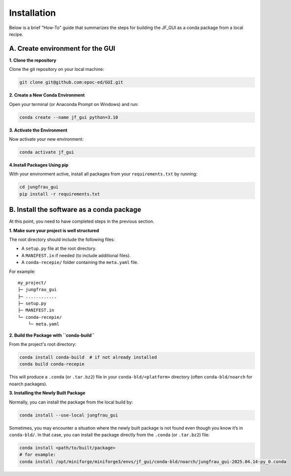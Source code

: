 Installation
------------

Below is a brief "How-To" guide that summarizes the steps for building the JF_GUI as a conda package from a local recipe.


**A. Create environment for the GUI**
"""""""""""""""""""""""""""""""""""""

**1. Clone the repository**

Clone the git repository on your local machine:

.. code-block:: bash

    git clone git@github.com:epoc-ed/GUI.git


**2. Create a New Conda Environment**

Open your terminal (or Anaconda Prompt on Windows) and run:

.. code-block:: bash

    conda create --name jf_gui python=3.10

**3. Activate the Environment**

Now activate your new environment:

.. code-block:: bash

    conda activate jf_gui

**4.Install Packages Using pip**

With your environment active, install all packages from your ``requirements.txt`` by running:

.. code-block:: bash

    cd jungfrau_gui
    pip install -r requirements.txt


**B. Install the software as a conda package**
""""""""""""""""""""""""""""""""""""""""""""""

At this point, you need to have completed steps in the previous section.

**1. Make sure your project is well structured**

The root directory should include the following files:

- A ``setup.py`` file at the root directory.

- A ``MANIFEST.in`` if needed (to include additional files).

- A ``conda-recepie/`` folder containing the ``meta.yaml`` file.

For example::

    my_project/
    ├─ jungfrau_gui
    ├─ ............
    ├─ setup.py
    ├─ MANIFEST.in
    └─ conda-recepie/
        └─ meta.yaml

**2. Build the Package with ``conda-build``**

From the project's root directory:

.. code-block:: bash

    conda install conda-build  # if not already installed
    conda build conda-recepie

This will produce a ``.conda`` (or ``.tar.bz2``) file in your ``conda-bld/<platform>`` directory (often ``conda-bld/noarch`` for noarch packages).

**3. Installing the Newly Built Package**

Normally, you can install the package from the local build by:

.. code-block:: bash

    conda install --use-local jungfrau_gui

Sometimes, you may encounter a situation where the newly built package is not found even though you know it’s in ``conda-bld/``.
In that case, you can install the package directly from the ``.conda`` (or ``.tar.bz2``) file:

.. code-block:: bash

    conda install <path/to/built/package>
    # for example:
    conda install /opt/miniforge/miniforge3/envs/jf_gui/conda-bld/noarch/jungfrau_gui-2025.04.14-py_0.conda
